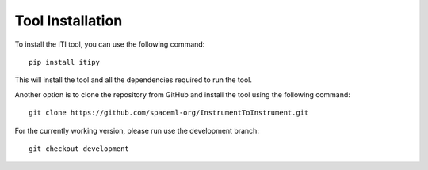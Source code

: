 .. _iti_tool_installation:

=================
Tool Installation
=================

To install the ITI tool, you can use the following command::

    pip install itipy

This will install the tool and all the dependencies required to run the tool.

Another option is to clone the repository from GitHub and install the tool using the following command::

    git clone https://github.com/spaceml-org/InstrumentToInstrument.git

For the currently working version, please run use the development branch::

    git checkout development